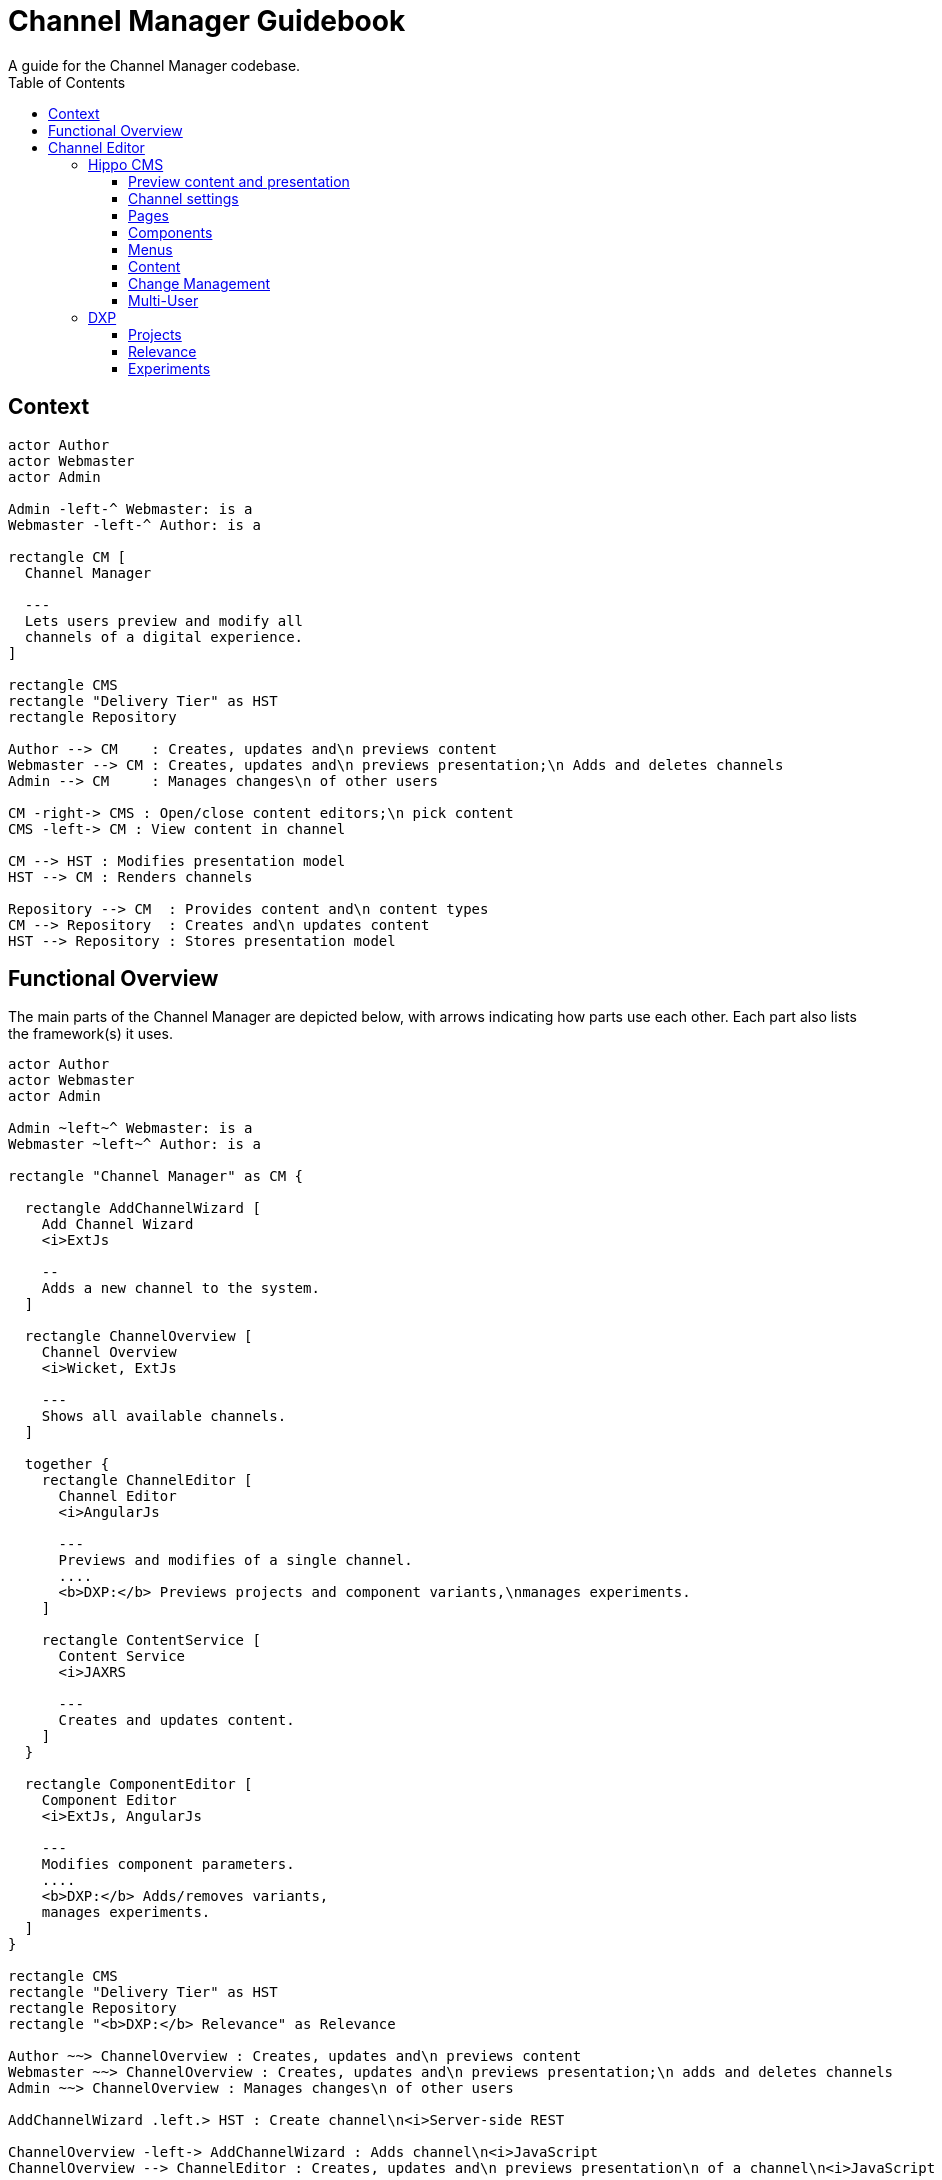////
  Copyright 2018 Hippo B.V. (http://www.onehippo.com)

  Licensed under the Apache License, Version 2.0 (the "License");
  you may not use this file except in compliance with the License.
  You may obtain a copy of the License at

   http://www.apache.org/licenses/LICENSE-2.0

  Unless required by applicable law or agreed to in writing, software
  distributed under the License is distributed on an "AS IS" BASIS,
  WITHOUT WARRANTIES OR CONDITIONS OF ANY KIND, either express or implied.
  See the License for the specific language governing permissions and
  limitations under the License.
////

= Channel Manager Guidebook
A guide for the Channel Manager codebase.
:toc:
:toclevels: 3
:verbose:

## Context

[plantuml, context-diagram, svg]
....
actor Author
actor Webmaster
actor Admin

Admin -left-^ Webmaster: is a
Webmaster -left-^ Author: is a

rectangle CM [
  Channel Manager

  ---
  Lets users preview and modify all
  channels of a digital experience.
]

rectangle CMS
rectangle "Delivery Tier" as HST
rectangle Repository

Author --> CM    : Creates, updates and\n previews content
Webmaster --> CM : Creates, updates and\n previews presentation;\n Adds and deletes channels
Admin --> CM     : Manages changes\n of other users

CM -right-> CMS : Open/close content editors;\n pick content
CMS -left-> CM : View content in channel

CM --> HST : Modifies presentation model
HST --> CM : Renders channels

Repository --> CM  : Provides content and\n content types
CM --> Repository  : Creates and\n updates content
HST --> Repository : Stores presentation model
....

## Functional Overview

The main parts of the Channel Manager are depicted below, with arrows indicating how parts use each other.
Each part also lists the framework(s) it uses.

[plantuml, container-diagram, svg]
....
actor Author
actor Webmaster
actor Admin

Admin ~left~^ Webmaster: is a
Webmaster ~left~^ Author: is a

rectangle "Channel Manager" as CM {

  rectangle AddChannelWizard [
    Add Channel Wizard
    <i>ExtJs

    --
    Adds a new channel to the system.
  ]

  rectangle ChannelOverview [
    Channel Overview
    <i>Wicket, ExtJs

    ---
    Shows all available channels.
  ]

  together {
    rectangle ChannelEditor [
      Channel Editor
      <i>AngularJs

      ---
      Previews and modifies of a single channel.
      ....
      <b>DXP:</b> Previews projects and component variants,\nmanages experiments.
    ]

    rectangle ContentService [
      Content Service
      <i>JAXRS

      ---
      Creates and updates content.
    ]
  }

  rectangle ComponentEditor [
    Component Editor
    <i>ExtJs, AngularJs

    ---
    Modifies component parameters.
    ....
    <b>DXP:</b> Adds/removes variants,
    manages experiments.
  ]
}

rectangle CMS
rectangle "Delivery Tier" as HST
rectangle Repository
rectangle "<b>DXP:</b> Relevance" as Relevance

Author ~~> ChannelOverview : Creates, updates and\n previews content
Webmaster ~~> ChannelOverview : Creates, updates and\n previews presentation;\n adds and deletes channels
Admin ~~> ChannelOverview : Manages changes\n of other users

AddChannelWizard .left.> HST : Create channel\n<i>Server-side REST

ChannelOverview -left-> AddChannelWizard : Adds channel\n<i>JavaScript
ChannelOverview --> ChannelEditor : Creates, updates and\n previews presentation\n of a channel\n<i>JavaScript

ChannelEditor -right-> ComponentEditor : Edit components\n<i>JavaScript
ComponentEditor -left-> ChannelEditor : Preview and save changes\n<i>JavaScript

ChannelEditor -left-> Relevance : Edit alter ego\n<i>JavaScript
Relevance -right-> ChannelEditor : Preview page\nas alter ego\n<i>JavaScript

ChannelEditor .down.> ContentService : Creates and\n updates content\n<i>REST
ContentService .up.> ChannelEditor : Provides content\n and content types\n<i>REST

ChannelEditor ..> HST : Modifies presentation model\n<i>REST

ChannelEditor --> CMS : Open/close content\n editors; pick content\n<i>JavaScript + Wicket-Ajax
ComponentEditor --> CMS : Pick content\n<i>JavaScript + Wicket-Ajax
CMS --> ChannelEditor : View content in channel\n<i>JavaScript + Wicket-Ajax

HST ..> ChannelOverview : Provide channels information\n<i>Server-side REST
HST .right.> ChannelEditor : Renders channels\n<i>HTTP

Repository --> ContentService : Provides content\n and content types\n<i>JCR + ContentType API
ContentService --> Repository : Creates and updates content\n<i>JCR + workflow
....

## Channel Editor

The Channel Editor manages and modifies a single channel. Such a channel is rendered in an iframe, where 
server-side proxy configuration ensures that the origin of the rendered channel is the same as the 
origin of the surrounding CMS. Frontend code can therefore read and modify the DOM of the 
rendered channel without cross-origin restrictions.    

The delivery tier augments the rendered channel with additional HTML comments. These comments
contain meta-data about elements in the rendered channel (e.g. "here starts a container"). 
Once a page is loaded these HTML comments are parsed and turned into a model of the current 
page structure. Based on this model an 'overlay' is generated in the DOM of the channel. 
The overlay elements depict containers, components, and floating action buttons to edit menus 
and manage content.

The presentation of a channel is modified via a REST API in the delivery tier. The code of this 
REST API resides in the `hippo-site-toolkit` Git repository.

The content of a channel is modified via a REST API that resides in the `content-service` module 
of this Git repository.

### Hippo CMS

Most of the Channel Editor functionality is available in Hippo CMS (also known as the 'open source' 
or 'community' edition).

#### Preview content and presentation 

- Browse through the preview version of a channel. External links are opened in a new tab.
- Adjust the viewport dimensions (desktop / tablet / phone) 

#### Channel settings

- Edit channel settings

#### Pages

- View all pages
- Navigate to a page
- Add page
- Delete page
- Move page
- Copy page
- Edit page 

#### Components

- Add components to containers
- Delete components
- Move components within and between containers
- Edit component properties

#### Menus

- Add menu item
- Move menu item
- Edit menu item parameters
- Delete menu item

#### Content

- Create new content
- Edit existing content
- Select existing content for a component

#### Change Management

- Publish own changes
- Discard own changes
- Manage changes of others (admin)
 
#### Multi-User

- Show locks by other users
- Prevent editing of locked items
- Provide feedback who locked what

### DXP

Several modules in the DXP (or 'enterprise edition') extend the Channel Editor with 
additional functionality.

#### Projects

- Show project-specific version of a channel

#### Relevance

- Add component variant
- Edit component variant
- Delete component variant
- Preview component variant in site
- Show page as persona
- Show page as alter ego (and edit alter ego)

#### Experiments

- Create experiment
- Monitor experiment progress / status
- Stop/complete experiment
- Show experiment status on component
